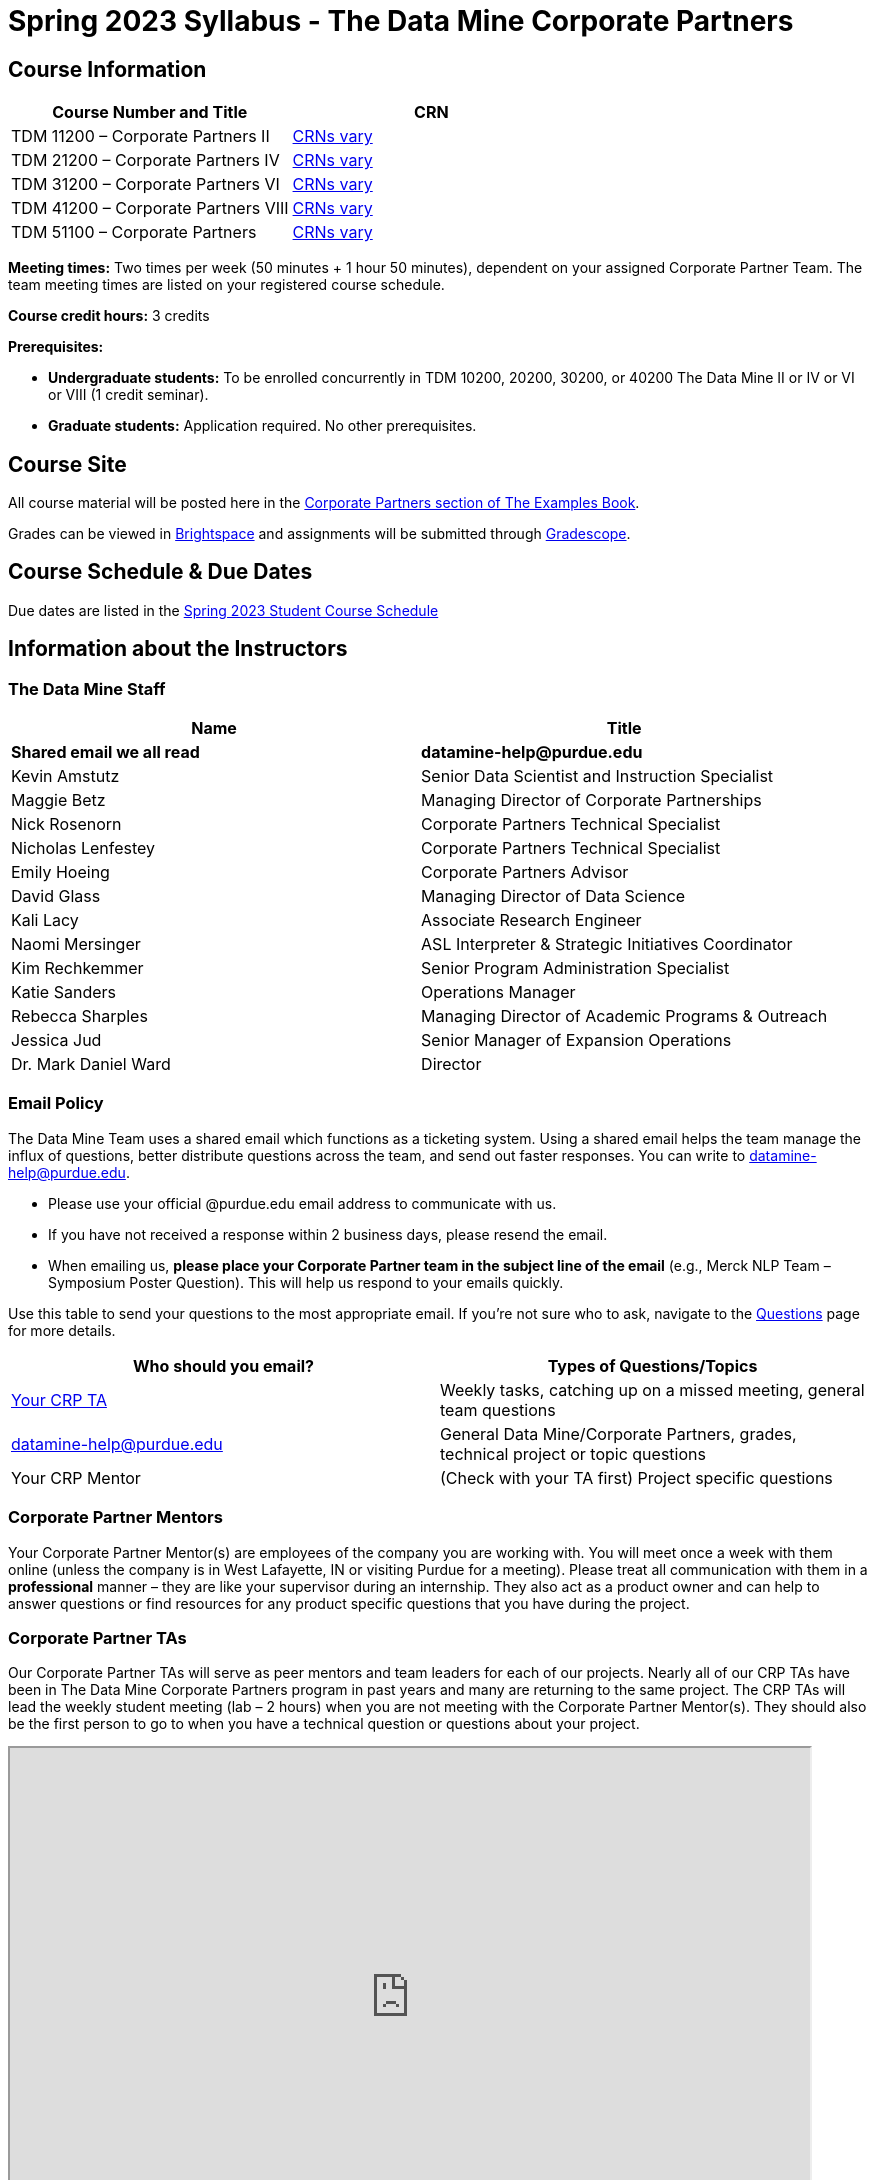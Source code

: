 = Spring 2023 Syllabus - The Data Mine Corporate Partners

== Course Information   
 
[%header,format=csv]
|===
Course Number and Title, CRN
TDM 11200 – Corporate Partners II, link:https://selfservice.mypurdue.purdue.edu/prod/BZWSLCSR.P_Prep_Search?term_in=202320&crn_in=11039[CRNs vary]
TDM 21200 – Corporate Partners IV, link:https://selfservice.mypurdue.purdue.edu/prod/BZWSLCSR.P_Prep_Search?term_in=202320&crn_in=11031[CRNs vary]
TDM 31200 – Corporate Partners VI, link:https://selfservice.mypurdue.purdue.edu/prod/BZWSLCSR.P_Prep_Search?term_in=202320&crn_in=11032[CRNs vary] 
TDM 41200 – Corporate Partners VIII, link:https://selfservice.mypurdue.purdue.edu/prod/BZWSLCSR.P_Prep_Search?term_in=202320&crn_in=11037[CRNs vary]
TDM 51100 – Corporate Partners, link:https://selfservice.mypurdue.purdue.edu/prod/BZWSLCSR.P_Prep_Search?term_in=202320&crn_in=18690[CRNs vary]  

|===



*Meeting times:* Two times per week (50 minutes + 1 hour 50 minutes), dependent on your assigned Corporate Partner Team. The team meeting times are listed on your registered course schedule.  

*Course credit hours:* 3 credits

*Prerequisites:*

* *Undergraduate students:* To be enrolled concurrently in TDM 10200, 20200, 30200, or 40200 The Data Mine II or IV or VI or VIII (1 credit seminar).

* *Graduate students:* Application required. No other prerequisites.

== Course Site
All course material will be posted here in the xref:spring2023/introduction.adoc[Corporate Partners section of The Examples Book]. 

Grades can be viewed in link:https://purdue.brightspace.com/[Brightspace] and assignments will be submitted through link:https://www.gradescope.com/[Gradescope]. 

== Course Schedule & Due Dates

Due dates are listed in the xref:spring2023/schedule.adoc[Spring 2023 Student Course Schedule]

== Information about the Instructors 

=== The Data Mine Staff

[%header,format=csv]
|===
Name, Title
*Shared email we all read*, *datamine-help@purdue.edu*
Kevin Amstutz, Senior Data Scientist and Instruction Specialist 
Maggie Betz, Managing Director of Corporate Partnerships 
Nick Rosenorn, Corporate Partners Technical Specialist
Nicholas Lenfestey, Corporate Partners Technical Specialist
Emily Hoeing, Corporate Partners Advisor
David Glass, Managing Director of Data Science
Kali Lacy, Associate Research Engineer
Naomi Mersinger, ASL Interpreter & Strategic Initiatives Coordinator
Kim Rechkemmer, Senior Program Administration Specialist
Katie Sanders, Operations Manager
Rebecca Sharples, Managing Director of Academic Programs & Outreach 
Jessica Jud, Senior Manager of Expansion Operations
Dr. Mark Daniel Ward, Director 
|===

=== Email Policy

The Data Mine Team uses a shared email which functions as a ticketing system. Using a shared email helps the team manage the influx of questions, better distribute questions across the team, and send out faster responses. You can write to datamine-help@purdue.edu. 

* Please use your official @purdue.edu email address to communicate with us. 
* If you have not received a response within 2 business days, please resend the email. 
* When emailing us, *please place your Corporate Partner team in the subject line of the email* (e.g., Merck NLP Team – Symposium Poster Question). This will help us respond to your emails quickly.

Use this table to send your questions to the most appropriate email. If you're not sure who to ask, navigate to the link:https://the-examples-book.com/crp/students/questions[Questions] page for more details. 

[%header,format=csv]
|===
Who should you email?, Types of Questions/Topics
"<<Corporate Partner TAs, Your CRP TA>>", "Weekly tasks, catching up on a missed meeting, general team questions"
datamine-help@purdue.edu, "General Data Mine/Corporate Partners, grades, technical project or topic questions"
Your CRP Mentor, (Check with your TA first) Project specific questions

|===


=== Corporate Partner Mentors
Your Corporate Partner Mentor(s) are employees of the company you are working with. You will meet once a week with them online (unless the company is in West Lafayette, IN or visiting Purdue for a meeting). Please treat all communication with them in a *professional* manner – they are like your supervisor during an internship. They also act as a product owner and can help to answer questions or find resources for any product specific questions that you have during the project.

=== Corporate Partner TAs
Our Corporate Partner TAs will serve as peer mentors and team leaders for each of our projects. Nearly all of our CRP TAs have been in The Data Mine Corporate Partners program in past years and many are returning to the same project. The CRP TAs will lead the weekly student meeting (lab – 2 hours) when you are not meeting with the Corporate Partner Mentor(s). They should also be the first person to go to when you have a technical question or questions about your project.

++++ 
<iframe width="800" height="500" scrolling="yes" src="https://docs.google.com/spreadsheets/d/e/2PACX-1vTLjT5VBtc3MiIfK-lDAihoAaZ_J07dKmMQYr7WtP-QmGXY2T-UB6iL-jfTabIfKdxQAvSH9vted-U2/pubhtml?widget=true&amp;headers=false"></iframe>  
++++

=== Data Scientists 

The data scientists employed by The Data Mine are here to help students with the technical topics and concepts that they will encounter during their projects. The data scientist team has a varied background in topics such as natural language processing (NLP), geospatial information systems (GIS), high performance computing, and machine learning.

If you have a question for a member of the Data Science team, please email datamine-help@purdue.edu and your question will be answered by a member of the Data Science Team. If our doors are open, you can drop by and ask for help. They will bring in other members of the team as needed. They are here to help so don’t be worried when asking questions!

When scheduling a meeting with a data scientist keep in mind that they are designed to be collaborative. The team wants to see any solutions that you’ve attempted and where you may be getting stuck. Also, for more complicated questions it helps to give some advance notice of the topics over email. We aren’t experts in all of data science and some research may be required. 

== Course Description
Students in The Data Mine Corporate Partners Learning Community will work in groups with Corporate Partner Mentors on a variety of projects.  They will analyze real data related to questions that the Corporate Partner proposes.  Most projects will last for a full academic year (late August through late April), with multiple reports and presentations given more frequently.  The mentor is expected to meet with the students weekly by Microsoft Teams, or (more rarely) in person. Students are expected to actively participate in these meetings and in all individual and group work.  The goal of the course is to help students build impactful industry related skills in data science, visualization, and data engineering. The Data Mine staff also has data scientists who can assist students with technical questions focused on the skills being built and the research conducted. Students can work on real-world industry facing issues that have a high value add for the corporate partner. 

== Learning Outcomes
By the end of this course, you will be able to:

1. Discover and apply data science tools to manage data sets from Corporate Partners through researching, cleaning, processing, analyzing, and visualizing data. 
2. Apply Agile project management methodology to plan task ownership and decision making, collaborate with scrum teams to accomplish the increment during 2-week sprints, review the product backlog, and reflect on areas of success and improvement.  
3. Engage with peers to identify and overcome complex challenges in the data sciences. 
4. Effectively communicate findings of technical research through detailed documentation and team presentations. 
5. Discover professional development opportunities in order to prepare for your career.

== Logistics 

=== Office Hours

The Data Mine staff offer office hours by request. Please email datamine-help@purdue.edu if you need to request a meeting. Students are always welcome to stop by staff offices Monday - Friday in MRGN 132 - 148. 

=== Class/Team Meeting Times

*50-minute team meeting*

This meeting will occur synchronously *online* via MS Teams unless your Corporate Partner Mentors are located in West Lafayette or visiting campus. Online links are shared via a calendar invite at the beginning of the year. You can join this meeting from anywhere, but please follow the xref:student_code_of_conduct.adoc#online-meeting-net-etiquette[“net-etiquette” guidelines] to find a quiet space. 

*1 hour 50-minute student labs* 

This meeting will occur *in person* for all teams. This is dedicated work time with your team members to collaborate on your project and to work as a larger group or as sub-teams. The meetings will be held in *Hillenbrand Residence Hall (HILL)* at 1301 Third Street, West Lafayette, IN 47906 or the *Burton D. Morgan Center for Entrepreneurship (MRGN)* at 1201 W. State St., West Lafayette, IN 47907. 


image::MRGN_HILL_map.jpg[Our image, width=792, height=500, loading=lazy, title="Map of campus featuring Hillenbrand (HILL) and the Burton D. Morgan Center for Entrepreneurship building (MRGN)"]


=== Required Materials

*	A laptop that can be used for working on the project, group meetings, and presentations.
*	Microsoft Suite Products (remember that link:https://www.itap.purdue.edu/services/microsoft-office-365.html[Microsoft Office is free for all students])
    ** MS Teams installed and logged into your Purdue account (You will be invited to join your Corporate Partner MS Team)
*	link:https://purdue.brightspace.com/d2l/login[Brightspace] and link:https://www.gradescope.com/[Gradescope] course pages
*	Access to link:https://the-examples-book.com/data-engineering/rcac/xsede-setup[Anvil using Purdue Boilerkey]


== Assignments and Grades

=== Late Policy 
We do NOT accept late work, unless there are extenuating circumstances with documentation from the link:https://www.purdue.edu/advocacy/students/absences.html[Office of the Dean of Students (ODOS)].  

Extenuating circumstances do NOT include:

- Having exams near or on the due date 
- Working on other course projects on or near the due date
- Being sick for a few days on or near the due date (unless you have an excusal from ODOS)
- Traveling for any reason
- Forgetting the due date
- Having technical difficulties (wifi, computer, etc)

All students get *one* dropped sprint report. Using the drop early in the semester does not give you the excuse to ask for another drop or late work later in the semester. 

It is better to submit a partially done report than nothing at all. Partial credit can be earned for work turned in on time. The electronic submission systems also do not allow for late work. 

=== Grade Expectations 
This is a research-type, project-based course, so the majority of your grade for the semester will be determined holistically based on work with Corporate Partners in addition to reports and other assignments per the schedule.  Students will receive their own individual grade, but the success of the group will be a component of that individual grade. 

It is very important to check the Brightspace, Gradescope, and The Examples Book pages frequently! Please review the schedule. More details for each assignment will be available in The Examples Book. *Due dates are listed in the xref:spring2023/schedule.adoc[semester schedule]*

At the beginning of the semester, you will need to complete the following: syllabus quiz, agile training, and agile quiz. Details are posted on xref:spring2023/sprint1.adoc[Sprint 1].  

The Data Mine does not conduct or collect an assessment during the final exam period. Therefore, Corporate Partner Courses are not required to follow the Quiet Period in the link:https://catalog.purdue.edu/content.php?catoid=15&navoid=18634#academic-calendar[Academic Calendar].

During the last week of fall semester in December, there will be a final presentation to showcase the work you have done throughout the semester and what you plan to accomplish in the spring semester. All Corporate Partner students will be required to make a final presentation with their teams and present it to their Corporate Partner leadership team. More details will be forthcoming and posted in The Examples Book.  

=== Grade Breakdown


[cols="4,2,1"]
|===

2+|*Syllabus Quiz*
>|1%

3+|Read the syllabus and take the quick and quiz on Brightspace. You may have the syllabus open while you take the quiz. 


2+|*Professional Development*
>|2%
3+|Select one of the professional development opportunities to complete. 

2+|*Agile 2-week Sprints*
>|60%
3+|Seven 2-week sprints each worth 10% of your grade. Your single lowest sprint grade will be dropped dropped. You will turn in reports at the end of each sprint to summarize your work and check in. 

2+|*Corporate Partners Mentor and TA Evaluation*
>|15%

|Mid-Semester Evaluation  
^| 5%
|

|Final Evaluation (cumulative of entire spring 2023 semester)
^| 10%
|


2+|*Symposium*
>|17%

|Drafts (poster, video script)
^| 5%
|

|Final Poster, Final Video & Presentation at Symposium on April 20, 2022
^| 12%
|


2+|*Final Report*
>|5%
3+|End of the academic year report to summarize your experience and provide feedback. Submitted on Qualtrics.  

2+|*TOTAL*
>|*100%*


|===


//The general guidelines The Data Mine uses for evaluating your work with Corporate Partners are the following:

//•	A+ (100):  Did all the work on time and exceeded the company’s expectations. 
//•	A (95):  Did all the work on time, communicated and collaborated well with the team and corporate mentor, and put significant effort into learning.
//•	B (85):  Did most of the work, maybe was late a few times, maybe put in a little less effort or didn’t communicate/collaborate as well. 
//•	C (75):  Missed some of the work or was frequently late and making excuses; likely lacking in communication or collaboration with the team.
//•	D (65):  Put in very little effort to learn/contribute to the project with very little to no communication.
//•	F (50):  Disappeared or did minimal work and didn’t collaborate.

//The numbers in parenthesis next to the letter grades are the numerical values that will be entered in Brightspace for your Corporate Partners Mentor Evaluation grade. 

This course will follow the 90-80-70-60 grading scale for A, B, C, D cut-offs.  If you earn a 90.000 in the class, for example, that is a solid A.  +/- grades will be given at the instructor’s discretion below these cut-offs.  If you earn an 89.11 in the class, for example, this may be an A- or a B depending on the course grade distribution at the end of the semester. 

* A: 100.000% – 90.000%
* B: 89.999% – 80.000%
* C: 79.999% – 70.000%
* D: 69.999% – 60.000%
* F: 59.999% – 0.000%

=== Sponsored Student Class Project Notice 

This course permits you, the student to participate in a class project that has been sponsored by a third party other than the University. The University encourages and supports your participation in this practical learning experience. Although your course requirements may include a practical learning project, you are not required to participate in a project that is sponsored by an outside third party. Prior to your participation in a project sponsored by an outside third party, we would like you to carefully consider that your participation (i) may require you to assign your intellectual property (IP) rights to any intellectual property for which a student would retain ownership under the University’s Policy I.A.1 on Intellectual Property and/or (ii) may require you sign a non-disclosure (confidentiality) agreement with the sponsor. If you sign an agreement regarding intellectual property rights or a non-disclosure agreement, you may incur personal liability (with respect to breach of a non- disclosure agreement) or you may lose economic benefits associated with your ownership of intellectual property (with respect to a license or assignment of intellectual property). You are encouraged to retain independent legal counsel for advice on these types of agreements. In addition, if you choose not to sign a non-disclosure or intellectual property rights agreement, you may be reassigned to a different project or you may not be able to participate in The Data Mine Corporate Partners. 

=== Confidentiality of The Data Mine Corporate Partner Projects 

It is important to note that you are working on real-world problems that your Corporate Partner is trying to solve. These projects weren't created as busywork to keep you occupied for 9 months; you have the opportunity to make a real impact with your Corporate Partner. Past work from Data Mine students has been put into production code! 

With that being said, *the work you do and the data you have access to must be kept fully confidential!* Nearly all Corporate Partner students will be required to sign an NDA and/or IP agreement with the company. Even if you do not have to sign an NDA for your project, please keep the project details private. While each NDA will have unique terms, some basics include:

*	Do not move or copy the data from the original storage. Never email data, text it to your teammates, copy it to MS Teams, or put it in Google drive (or any other cloud storage system). For example, if the data lives on Anvil, do not move it off Anvil and _do not move it to a different folder._ including your home directory. 
*	Do not share any screenshots of the data or any findings (graphs, pictures, etc.) from the project with those who are not on your team. 
*	You cannot share things you learn from the data with anyone who is not working on the project. This includes your roommate, your parents, and your best friend. 
*	Do not disclose project specifics to anyone, including:
    **	In an interview for an internship or job
    **	On your LinkedIn profile
    **	Your family/friends/roommate/boyfriend/girlfriend/professor 
*	Do not discuss the details of projects when you are in a public space. You should find a private place to join the weekly online team meetings. Also, be careful working on the project in a public space when others could walk by and see your screen. 
*	If you ever have questions about what you *can* talk about, always ask your Corporate Partner Mentor first. 
If you’re ever in doubt about what to share it’s often best to not share initially and check with your corporate partner. They can help clarify any confusion.


== Agile
xref:agile:introduction.adoc[Click here to view the Agile Training and Resources]


The Data Mine will be applying Agile project management to all of our Corporate Partner projects. Most of our Corporate Partners use Agile methods at their workplace. Agile allows complex projects to be broken down into small manageable tasks that can be assigned to individuals or teams. Agile also has built-in processes that help to enable team communication and collaboration. 

Many corporations utilize Agile in environments from software development to data science. While the specifics of each Agile practice may vary by corporation it is beneficial to understand the high-level architecture of the Agile practices and how they can be beneficial in a team development environment. Agile implementation specifics may differ by team. However, each team will be working toward the same goals focused on the breakdown and accomplishment of work tasks and the constant open collaboration between team members. 

To become more familiar with Agile methodologies you will complete online training and interactive team training focused on Agile. You will also take a quiz on applying Agile to The Data Mine. Since The Data Mine Corporate Partners is a learning environment (and not your typical 8 AM - 5 PM workplace), we have modified some of the practice to best suit the student schedule. 

The MS Teams Planner (or other Agile software) application will also be available to teams for task tracking. The Data Mine staff will provide resources on the use of MS Teams Planner and how it related to the Agile concepts in the materials above. The tool that the team utilizes for Agile task tracking can be determined on a project-by-project basis between the students and the Corporate Partner Mentor or TA.  

== Attendance Policy 

This course follows Purdue’s academic regulations regarding attendance, *which states that students are expected to be present for every meeting of the classes in which they are enrolled.* 

[NOTE]
====
Attendance will be taken at the beginning of each class and lateness will be noted. 
====

If you are absent from class, notify your TA as soon as possible to get information and check-in on missed work. You only need to reach out to The Data Mine staff (datamine-help@purdue.edu) if you have an excused absence from link:https://www.purdue.edu/advocacy/students/absences.html[ODOS]. 

Students should stay home and contact the Protect Purdue Health Center (496-INFO) if they feel ill, have any symptoms associated with COVID-19, or suspect they have been exposed to the virus. Guidance on class attendance related to COVID-19 are outlined in the link:https://protect.purdue.edu/pledge/[Protect Purdue Pledge for Fall 2021] on the Protect Purdue website.

When conflicts or absences can be anticipated, such as for many University-sponsored activities and religious observations, the student should inform the instructor of the situation as far in advance as possible. 

For unanticipated or emergency absences when advance notification to the instructor is not possible, the student should contact the instructor or TA as soon as possible by email or phone. When the student is unable to make direct contact with the instructor and is unable to leave word with the instructor’s department because of circumstances beyond the student’s control, and in cases falling under excused absence regulations, the student or the student’s representative should contact or go to the Office of the Dean of Students website to complete appropriate forms for instructor notification. Under academic regulations, excused absences may be granted for cases of grief/bereavement, military service, jury duty, parenting leave, and medical excuse. For details, see the link:https://catalog.purdue.edu/content.php?catoid=13&navoid=15965#a-attendance[Academic Regulations & Student Conduct section] of the University Catalog website. 



== Class Behavior

You are expected to behave in a way that promotes a welcoming, inclusive, productive learning environment.  You need to be prepared for your individual and group work each week, and you need to include everybody in your group in any discussions.  Respond promptly to all communications and show up for any appointments that are scheduled.  If your group is having trouble working well together, try hard to talk through the difficulties—this is an important skill to have for future professional experiences.  If you are still having difficulties, ask The Data Mine staff to meet with your group. Visit the xref:student_code_of_conduct.adoc[Student Code of Conduct] page to understand expectations on “Net-etiquette,” dress-code, in-person meetings, meal etiquette, work expectations, networking expectations, written communication, and time management.

== Adding The Data Mine to your Resume
Please see the xref:professional_development.adoc[Professional Development] section to learn how to add The Data Mine to your resume.
 
== Disclaimer 
This syllabus is subject to change. Changes will be made by an announcement via email and the corresponding course content will be updated. 

== xref:spring2023/syllabus_purdue_policies.adoc[Purdue Policies & Resources]

* xref:spring2023/syllabus_purdue_policies.adoc#Academic Guidance in the Event a Student is Quarantined/Isolated[Academic Guidance in the Event a Student is Quarantined/Isolated] 
* xref:spring2023/syllabus_purdue_policies.adoc#Academic Integrity[Academic Integrity]
* xref:spring2023/syllabus_purdue_policies.adoc#Nondiscrimination Statement[Nondiscrimination Statement]
* xref:spring2023/syllabus_purdue_policies.adoc#Students with Disabilities[Students with Disabilities]
* xref:spring2023/syllabus_purdue_policies.adoc#Mental Health Resources[Mental Health Resources]
* xref:spring2023/syllabus_purdue_policies.adoc#Violent Behavior Policy[Violent Behavior Policy] 
* xref:spring2023/syllabus_purdue_policies.adoc#Diversity and Inclusion Statement[Diversity and Inclusion Statement]
* xref:spring2023/syllabus_purdue_policies.adoc#Basic Needs Security Resources[Basic Needs Security Resources] 
* xref:spring2023/syllabus_purdue_policies.adoc#Course Evaluation[Course Evaluation]
* xref:spring2023/syllabus_purdue_policies.adoc#General Classroom Guidance Regarding Protect Purdue[General Classroom Guidance Regarding Protect Purdue] 
* xref:spring2023/syllabus_purdue_policies.adoc#Campus Emergencies[Campus Emergencies]
* xref:spring2023/syllabus_purdue_policies.adoc#Illness and other student emergencies[Absences, Illness, and other student emergencies]
